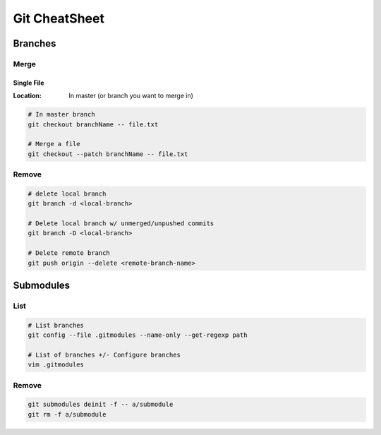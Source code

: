 Git CheatSheet
##############

Branches
********

Merge
=====

Single File
-----------
:Location: In master (or branch you want to merge in)

.. code-block:: Bash

   # In master branch
   git checkout branchName -- file.txt

   # Merge a file
   git checkout --patch branchName -- file.txt


Remove
======

.. code-block:: Bash

   # delete local branch
   git branch -d <local-branch>

   # Delete local branch w/ unmerged/unpushed commits
   git branch -D <local-branch>

   # Delete remote branch
   git push origin --delete <remote-branch-name>

Submodules
**********

List
====

.. code-block:: Bash

   # List branches 
   git config --file .gitmodules --name-only --get-regexp path

   # List of branches +/- Configure branches
   vim .gitmodules

Remove
======

.. code-block:: Bash

    git submodules deinit -f -- a/submodule
    git rm -f a/submodule

